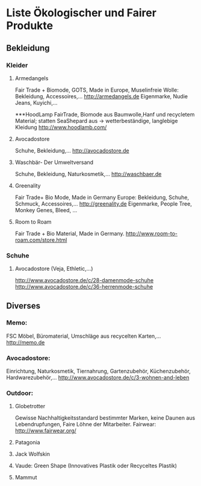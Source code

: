 * Liste Ökologischer und Fairer Produkte
** Bekleidung
*** Kleider
**** Armedangels
Fair Trade + Biomode, GOTS,  Made in Europe, Muselinfreie Wolle: Bekleidung, Accessoires,...
http://armedangels.de
Eigenmarke, Nudie Jeans, Kuyichi,...

***HoodLamp
FairTrade, Biomode aus Baumwolle,Hanf und recycletem Material; statten SeaShepard aus -> wetterbeständige, langlebige Kleidung
http://www.hoodlamb.com/

**** Avocadostore
Schuhe, Bekleidung,...
http://avocadostore.de

**** Waschbär- Der Umweltversand
Schuhe, Bekleidung, Naturkosmetik,...
http://waschbaer.de

**** Greenality
Fair Trade+ Bio Mode, Made in Germany Europe: Bekleidung, Schuhe, Schmuck, Accessoires,...
http://greenality.de
Eigenmarke, People Tree, Monkey Genes, Bleed, ...

**** Room to Roam
Fair Trade + Bio Material, Made in Germany.
http://www.room-to-roam.com/store.html

*** Schuhe
**** Avocadostore (Veja, Ethletic,...)
http://www.avocadostore.de/c/28-damenmode-schuhe
http://www.avocadostore.de/c/36-herrenmode-schuhe

** Diverses
*** Memo:
FSC Möbel, Büromaterial, Umschläge aus recycelten Karten,...
http://memo.de

*** Avocadostore:
Einrichtung, Naturkosmetik, Tiernahrung, Gartenzubehör, Küchenzubehör, Hardwarezubehör,...
http://www.avocadostore.de/c/3-wohnen-and-leben

*** Outdoor:
**** Globetrotter
Gewisse Nachhaltigkeitsstandard bestimmter Marken, keine Daunen aus Lebendrupfungen, Faire Löhne der Mitarbeiter.
Fairwear: http://www.fairwear.org/
**** Patagonia
**** Jack Wolfskin
**** Vaude: Green Shape (Innovatives Plastik oder Recyceltes Plastik)
**** Mammut
